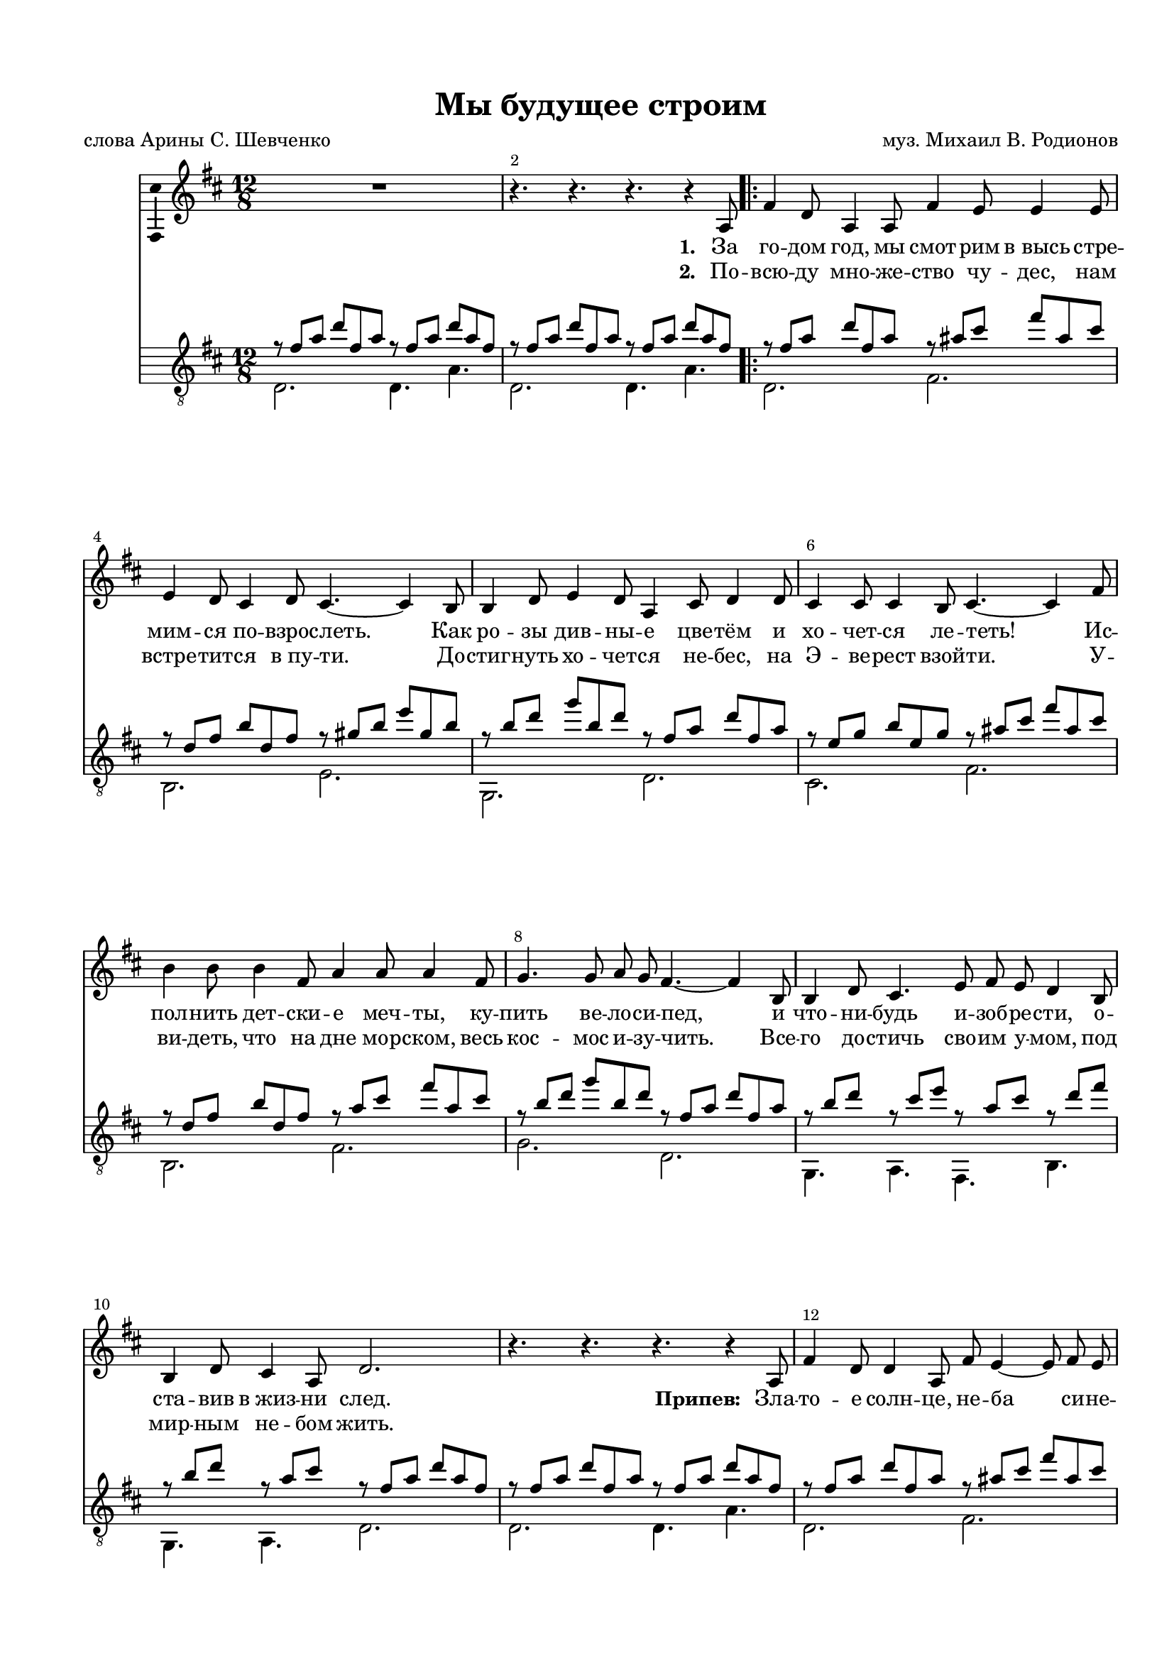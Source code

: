 \version "2.22.0"

% закомментируйте строку ниже, чтобы получался pdf с навигацией
#(ly:set-option 'point-and-click #f)
#(ly:set-option 'midi-extension "mid")
#(ly:set-option 'embed-source-code #t) % внедряем исходник как аттач к pdf
#(set-default-paper-size "a4")
#(set-global-staff-size 18)

\header {
  title = "Мы будущее строим"
  composer = "муз. Михаил В. Родионов"
  %arranger = "arranger"
  poet = "слова Арины С. Шевченко"
  % Удалить строку версии LilyPond 
  tagline = ##f
}

abr = { \break }
%abr = \tag #'BR { \break }
abr = {}

pbr = { \pageBreak }
%pbr = {}

breathes = { \once \override BreathingSign.text = \markup { \musicglyph #"scripts.tickmark" } \breathe }

melon = { \set melismaBusyProperties = #'() }
meloff = { \unset melismaBusyProperties }
solo = ^\markup\italic"Соло"
tutti =  ^\markup\italic"tutti"

co = \cadenzaOn
cof = \cadenzaOff
cb = { \cadenzaOff \bar "||" }
cbr = { \bar "" }
cbar = { \cadenzaOff \bar "|" \cadenzaOn }
stemOff = { \hide Staff.Stem }
nat = { \once \hide Accidental }
%stemOn = { \unHideNotes Staff.Stem }

% alternative breathe
breathes = { \once \override BreathingSign.text = \markup { \musicglyph #"scripts.tickmark" } \breathe }

% alternative partial - for repeats
partiall = { \set Timing.measurePosition = #(ly:make-moment -1/4) }

% compress multi-measure rests
multirests = { \override MultiMeasureRest.expand-limit = #1 \set Score.skipBars = ##t }

% mark with numbers in squares
squaremarks = {  \set Score.markFormatter = #format-mark-box-numbers }

% move dynamics a bit left (to be not up/under the note, but before)
placeDynamicsLeft = { \override DynamicText.X-offset = #-2.5 }

%make visible number of every 2-nd bar
secondbar = {
  \override Score.BarNumber.break-visibility = #end-of-line-invisible
  \override Score.BarNumber.X-offset = #1
  \override Score.BarNumber.self-alignment-X = #LEFT
  \set Score.barNumberVisibility = #(every-nth-bar-number-visible 2)
}

global = {
  \numericTimeSignature
  \secondbar
  \multirests
  \placeDynamicsLeft
  
  \key d \major
  \time 12/8
}


scoreVoice = \relative c' {
  \global
  \dynamicUp
  \autoBeamOff
  \accidentalStyle voice
  R1.
  r4. r r r4 a8
  \repeat volta 2 {
   fis'4 d8 a4 a8 fis'4 e8 e4 e8 |
   e4 d8 cis4 d8 cis4.~ cis4 b8 |
   b4 d8 e4 d8 a4 cis8 d4 d8 |
   
   cis4 cis8 cis4 b8 cis4.~ cis4 fis8 |
   b4 b8 b4 fis8 a4 a8 a4 fis8 |
   g4. g8 a g fis4.~ fis4 b,8 |
   b4 d8 cis4. e8 fis e d4 b8 |
   
   b4 d8 cis4 a8 d2. |
   r4. r r r4 a8 |
   fis'4 d8 d4 a8 fis' e4~ e8 fis e |
   d2.~d4.~d4 b8 |
   b'4 b8~ b cis b a4.~ a4 fis8 |
   fis4 g8~ g4. e d4 cis8 |
   b4.~ b4 d8 cis4 fis,8 ais4 cis8
   d2.~ d4.~ d4 b8 |
   b4 b8 b4 d8 cis4 cis8 a4 fis8 |
   e'4. d2. r4 a8 
  }
  fis'4 d8 d4 a8 fis' e4~ e8 fis e |
  d2.~ d4.~ d4 b8 |
  b'4 b8~ b cis b a4.~ a4 fis8 |
  fis4 g8~ g4. e d4 cis8 |
  
  b4.~ b4 d8 cis4 fis,8 ais4 cis8 |
  d2.~ d4.~ d4 b8 |
  b4 b8 b4 d8 cis4 cis8 a 4 fis8 |
  e'4. d2. r4 b8 |
  b4 b8 b4 d8 cis4 cis8 a4 fis8 |
  e'4. d2. r4.
  R1. |
  R
  
  
}

scoreVoiceL = \lyricmode {
  \set stanza = "1. "
За го -- дом год,  мы смот -- рим в_высь
стре -- мим -- ся по -- взрос -- леть.
Как ро -- зы див -- ны -- е цве -- тём
и хо -- чет -- ся ле -- теть!
Ис -- пол -- нить дет -- ски -- е меч -- ты,
ку -- пить ве -- ло -- си -- пед,
и что -- ни -- будь и -- зоб -- ре -- сти,
о -- ста -- вив в_жиз -- ни след.


\set stanza = "Припев: " Зла -- то -- е солн -- це, не -- ба си -- не -- ва,
и пес -- ня ру -- чей -- ком сво -- бод -- ным льёт -- ся.
Нас  ждут  ве -- ли -- ки -- е де -- ла.
Мы ю -- ны -- е_— нам так лег -- ко по -- ёт -- ся.
\set stanza = "2. " По_-/
}

scoreVoiceLL = \lyricmode {
  \set stanza = "2. "
 По -- всю -- ду мно -- же -- ство чу -- дес,
нам встре -- тит -- ся в_пу -- ти.
До -- стиг -- нуть хо -- чет -- ся не -- бес,
на Э -- ве -- рест взой -- ти.
У -- ви -- деть, что на дне мор -- ском,
весь кос -- мос и -- зу -- чить.
Все -- го до -- стичь сво -- им у -- мом,
под мир -- ным не -- бом жить.


\repeat unfold 10 \skip 1
зве -- нит ру -- чей и в_жар -- ком лет -- нем зно -- е.
\repeat unfold 12 \skip 1  мы бу -- ду -- ще -- е стро -- им.


Зла -- то -- е солн -- це, не -- ба си -- не -- ва,
зве -- нит ру -- чей и в_жар -- ком лет -- нем зно -- е.
Нас ждут ве -- ли -- ки -- е де -- ла.
Мы ю -- ны -- е_— мы бу -- ду -- ще -- е стро -- им.
Мы ю -- ны -- е_— мы бу -- ду -- ще -- е стро -- им.
}

scoreVoiceLLL = \lyricmode {
 
}

scoreVoicePart = \new Staff \with {
 % instrumentName = "Voice"
  midiInstrument = "voice oohs"
  \consists "Ambitus_engraver"
} { \scoreVoice }
\addlyrics { \scoreVoiceL }
\addlyrics { \scoreVoiceLL }

%\addlyrics { \scoreVoiceLL }
%\addlyrics { \scoreVoiceLLL }

U = { \change Staff = right }
D = { \change Staff = left }

scoreInstrRight = \relative c' {
  \global
  \voiceOne
    r8 fis a  d fis, a r fis a d a fis |
  r fis a d fis, a r fis a d a fis |
  \repeat volta 2 {
  r fis a d fis, a r ais cis fis ais, cis | \abr
  
  r d, fis b d, fis r gis b e gis, b |
  r b d g b, d r fis, a d fis, a |
  r e g b e, g r ais cis fis ais, cis \abr
  
  r d, fis b d, fis r a cis fis a, cis |
  r b d g b, d r fis, a d fis, a |
  r b d r cis e r a, cis r d fis | \abr
  
  r b, d r a cis r fis, a d a fis |
  r fis a d fis, a r fis a d a fis |
  r fis a d fis, a r ais cis fis ais, cis | \abr
  
  % page 2
  r d, fis b d, fis r d fis b d, fis |
  r b d g b, d r fis, a d fis, a |
  r ais cis fis ais, cis r d, fis b d, fis | \abr
  
  r b d g b, d r ais cis fis ais, cis |
  r d, fis b d, fis r d fis b d, fis |
  r b d g b, d r cis e a cis, e | \abr
  
  r fis, a d fis, a r fis a d a fis
  
  }
  r fis a d fis, a r ais cis fis ais, cis |
  r d, fis b d, fis r d fis b d, fis | \abr
  
  r b d g b, d r fis, a d fis, a |
  r ais cis fis ais, cis r d, fis b d, fis |
  r b d g b, d r ais cis fis ais, cis | \abr
  
  % page 3
  r d, fis b d, fis r d fis b d, fis |
  r b d g b , d r cis e a cis, e |
  r fis, a d fis, a r fis a d fis, a | \abr
  
  r b d g b, d r cis e a cis, e |
  r fis, a d fis, a r d, a' fis4. |
  d a fis d~  d1. \bar "|."
}

scoreInstrLeft = \relative c {
  \global
  \voiceTwo
  d2. d4. a' |
  d,2. d4. a' |
  \repeat volta 2 {
  d,2. fis |   
  b, e |
  g, d' |
  cis fis |
  
  b, fis' |
  g d |
  g,4. a fis b |
  g a d2. |
  d d4. a' |
  d,2. fis |
  
  % page 2
  b, a |
  g d' |
  fis b, |
  
  g fis |
  b a |
  g a |
  
  d d4. a'
  }
  d,2. fis |
  b, a |
  
  g d' |
  fis b, |
  g fis |
  
  % page 3
  b a |
  g a |
  d cis |
  g a |
  d d4. r |
  s1.
  s1.
}

chordsguitar =\new ChordNames {
    \chordmode {
      d2. d4. a
      d2. d4. a  
      fis2. a2. |
      d g |
      b fis |
      e a |
      d fis |
      b fis |
      
    }
  }


scoreInstrPart =   << 
  
  \new Staff \with {
%    instrumentName = "НАР"
  }
  <<
    \clef "treble_8"
     { \new Voice \voiceOne \scoreInstrRight }
    { \new Voice \voiceTwo \scoreInstrLeft }
  >> 
>>
  \paper {
  top-margin = 15
  left-margin = 15
  right-margin = 10
  bottom-margin = 15
  indent = 10
  %ragged-bottom = ##t
  ragged-last-bottom = ##f
}

\bookpart {
  \header {
%  piece = "Aes-dur"
  }
  \score {
%    \transpose g as
    <<
      \new ChoirStaff <<
        \scoreVoicePart
      >>
      <<
  %      \chordsguitar
      \scoreInstrPart
      >>
    >>
    \layout { 
      \context {
        \Score
      }
      \context {
        \Staff       % \accidentalStyle piano-cautionary
        % удаляем обозначение темпа из общего плана
        \RemoveEmptyStaves
      }
    %Metronome_mark_engraver
    }
    \midi {
      \tempo 4=90
    }
  }
}



